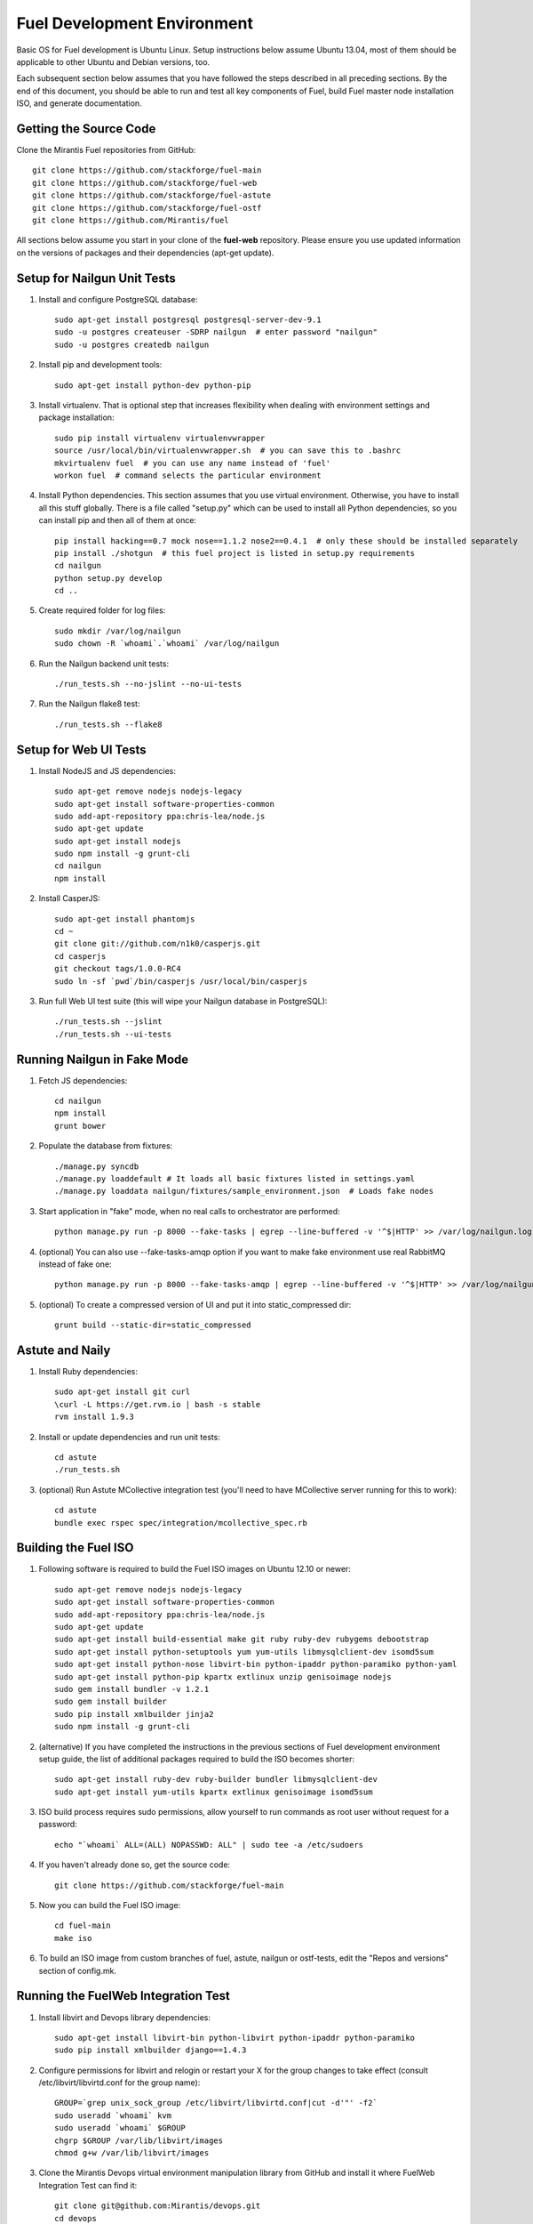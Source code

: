 Fuel Development Environment
============================

Basic OS for Fuel development is Ubuntu Linux. Setup instructions below
assume Ubuntu 13.04, most of them should be applicable to other Ubuntu
and Debian versions, too.

Each subsequent section below assumes that you have followed the steps
described in all preceding sections. By the end of this document, you
should be able to run and test all key components of Fuel, build Fuel
master node installation ISO, and generate documentation.

Getting the Source Code
-----------------------

Clone the Mirantis Fuel repositories from GitHub::

    git clone https://github.com/stackforge/fuel-main
    git clone https://github.com/stackforge/fuel-web
    git clone https://github.com/stackforge/fuel-astute
    git clone https://github.com/stackforge/fuel-ostf
    git clone https://github.com/Mirantis/fuel

All sections below assume you start in your clone of the **fuel-web** repository.
Please ensure you use updated information on the versions of packages
and their dependencies (apt-get update).

Setup for Nailgun Unit Tests
----------------------------

#. Install and configure PostgreSQL database::

    sudo apt-get install postgresql postgresql-server-dev-9.1
    sudo -u postgres createuser -SDRP nailgun  # enter password "nailgun"
    sudo -u postgres createdb nailgun

#. Install pip and development tools::

    sudo apt-get install python-dev python-pip

#. Install virtualenv. That is optional step that increases flexibility
   when dealing with environment settings and package installation::

    sudo pip install virtualenv virtualenvwrapper
    source /usr/local/bin/virtualenvwrapper.sh  # you can save this to .bashrc
    mkvirtualenv fuel  # you can use any name instead of 'fuel'
    workon fuel  # command selects the particular environment

#. Install Python dependencies. This section assumes that you use virtual environment.
   Otherwise, you have to install all this stuff globally.
   There is a file called "setup.py" which can be used to install all Python dependencies,
   so you can install pip and then all of them at once::

    pip install hacking==0.7 mock nose==1.1.2 nose2==0.4.1  # only these should be installed separately
    pip install ./shotgun  # this fuel project is listed in setup.py requirements
    cd nailgun
    python setup.py develop
    cd ..

#. Create required folder for log files::

    sudo mkdir /var/log/nailgun
    sudo chown -R `whoami`.`whoami` /var/log/nailgun

#. Run the Nailgun backend unit tests::

    ./run_tests.sh --no-jslint --no-ui-tests

#. Run the Nailgun flake8 test::

    ./run_tests.sh --flake8

Setup for Web UI Tests
----------------------

#. Install NodeJS and JS dependencies::

    sudo apt-get remove nodejs nodejs-legacy
    sudo apt-get install software-properties-common
    sudo add-apt-repository ppa:chris-lea/node.js
    sudo apt-get update
    sudo apt-get install nodejs
    sudo npm install -g grunt-cli
    cd nailgun
    npm install

#. Install CasperJS::

    sudo apt-get install phantomjs
    cd ~
    git clone git://github.com/n1k0/casperjs.git
    cd casperjs
    git checkout tags/1.0.0-RC4
    sudo ln -sf `pwd`/bin/casperjs /usr/local/bin/casperjs

#. Run full Web UI test suite (this will wipe your Nailgun database in
   PostgreSQL)::

    ./run_tests.sh --jslint
    ./run_tests.sh --ui-tests

Running Nailgun in Fake Mode
----------------------------

#. Fetch JS dependencies::

    cd nailgun
    npm install
    grunt bower

#. Populate the database from fixtures::

    ./manage.py syncdb
    ./manage.py loaddefault # It loads all basic fixtures listed in settings.yaml
    ./manage.py loaddata nailgun/fixtures/sample_environment.json  # Loads fake nodes

#. Start application in "fake" mode, when no real calls to orchestrator
   are performed::

    python manage.py run -p 8000 --fake-tasks | egrep --line-buffered -v '^$|HTTP' >> /var/log/nailgun.log 2>&1 &

#. (optional) You can also use --fake-tasks-amqp option if you want to
   make fake environment use real RabbitMQ instead of fake one::

    python manage.py run -p 8000 --fake-tasks-amqp | egrep --line-buffered -v '^$|HTTP' >> /var/log/nailgun.log 2>&1 &

#. (optional) To create a compressed version of UI and put it into static_compressed dir::

    grunt build --static-dir=static_compressed

Astute and Naily
----------------

#. Install Ruby dependencies::

    sudo apt-get install git curl
    \curl -L https://get.rvm.io | bash -s stable
    rvm install 1.9.3

#. Install or update dependencies and run unit tests::

    cd astute
    ./run_tests.sh

#. (optional) Run Astute MCollective integration test (you'll need to
   have MCollective server running for this to work)::

    cd astute
    bundle exec rspec spec/integration/mcollective_spec.rb

Building the Fuel ISO
---------------------

#. Following software is required to build the Fuel ISO images on Ubuntu
   12.10 or newer::

    sudo apt-get remove nodejs nodejs-legacy
    sudo apt-get install software-properties-common
    sudo add-apt-repository ppa:chris-lea/node.js
    sudo apt-get update
    sudo apt-get install build-essential make git ruby ruby-dev rubygems debootstrap
    sudo apt-get install python-setuptools yum yum-utils libmysqlclient-dev isomd5sum
    sudo apt-get install python-nose libvirt-bin python-ipaddr python-paramiko python-yaml
    sudo apt-get install python-pip kpartx extlinux unzip genisoimage nodejs
    sudo gem install bundler -v 1.2.1
    sudo gem install builder
    sudo pip install xmlbuilder jinja2
    sudo npm install -g grunt-cli

#. (alternative) If you have completed the instructions in the previous
   sections of Fuel development environment setup guide, the list of
   additional packages required to build the ISO becomes shorter::

    sudo apt-get install ruby-dev ruby-builder bundler libmysqlclient-dev
    sudo apt-get install yum-utils kpartx extlinux genisoimage isomd5sum

#. ISO build process requires sudo permissions, allow yourself to run
   commands as root user without request for a password::

    echo "`whoami` ALL=(ALL) NOPASSWD: ALL" | sudo tee -a /etc/sudoers

#. If you haven't already done so, get the source code::

    git clone https://github.com/stackforge/fuel-main

#. Now you can build the Fuel ISO image::

    cd fuel-main
    make iso

#. To build an ISO image from custom branches of fuel, astute, nailgun
   or ostf-tests, edit the "Repos and versions" section of config.mk.

Running the FuelWeb Integration Test
------------------------------------

#. Install libvirt and Devops library dependencies::

    sudo apt-get install libvirt-bin python-libvirt python-ipaddr python-paramiko
    sudo pip install xmlbuilder django==1.4.3

#. Configure permissions for libvirt and relogin or restart your X for
   the group changes to take effect (consult /etc/libvirt/libvirtd.conf
   for the group name)::

    GROUP=`grep unix_sock_group /etc/libvirt/libvirtd.conf|cut -d'"' -f2`
    sudo useradd `whoami` kvm
    sudo useradd `whoami` $GROUP
    chgrp $GROUP /var/lib/libvirt/images
    chmod g+w /var/lib/libvirt/images

#. Clone the Mirantis Devops virtual environment manipulation library
   from GitHub and install it where FuelWeb Integration Test can find
   it::

    git clone git@github.com:Mirantis/devops.git
    cd devops
    python setup.py build
    sudo python setup.py install

#. Configure and populate the Devops DB::

    SETTINGS=/usr/local/lib/python2.7/dist-packages/devops-2.0-py2.7.egg/devops/settings.py
    sed -i "s/'postgres'/'devops'/" $SETTINGS
    echo "SECRET_KEY = 'secret'" >> $SETTINGS
    sudo -u postgres createdb devops
    sudo -u postgres createuser -SDR devops
    django-admin.py syncdb --settings=devops.settings

#. Run the integration test::

    cd fuel-main
    make test-integration

#. To save time, you can execute individual test cases from the
   integration test suite like this (nice thing about TestAdminNode
   is that it takes you from nothing to a Fuel master with 9 blank nodes
   connected to 3 virtual networks)::

    cd fuel-main
    export ENV_NAME=fuelweb
    export PUBLIC_FORWARD=nat
    export ISO_PATH=`pwd`/build/iso/fuelweb-centos-6.4-x86_64.iso
    nosetests -w fuelweb_test -s fuelweb_test.integration.test_admin_node:TestAdminNode.test_cobbler_alive

#. The test harness creates a snapshot of all nodes called 'empty'
   before starting the tests, and creates a new snapshot if a test
   fails. You can revert to a specific snapshot with this command::

    dos.py revert --snapshot-name <snapshot_name> <env_name>

#. To fully reset your test environment, tell the Devops toolkit to erase it::

    dos.py list
    dos.py erase <env_name>

Running Fuel Puppet Modules Unit Tests
--------------------------------------

#. Install PuppetLabs RSpec Helper::

    cd ~
    gem2deb puppetlabs_spec_helper
    sudo dpkg -i ruby-puppetlabs-spec-helper_0.4.1-1_all.deb
    gem2deb rspec-puppet
    sudo dpkg -i ruby-rspec-puppet_0.1.6-1_all.deb

#. Run unit tests for a Puppet module::

    cd fuel/deployment/puppet/module
    rake spec

Installing Cobbler
------------------

Install Cobbler from GitHub (it can't be installed from PyPi, and deb
package in Ubuntu is outdated)::

    cd ~
    git clone git://github.com/cobbler/cobbler.git
    cd cobbler
    git checkout release24
    sudo make install

Building Documentation
----------------------

#. You will need the following software to build documentation::

    sudo apt-get install librsvg2-bin rst2pdf python-sphinx
    sudo pip install sphinxcontrib-plantuml
    sudo apt-get install python-sphinxcontrib.blockdiag # on Ubuntu 12.10 or higher
    sudo pip install sphinxcontrib-blockdiag # on Ubuntu 12.04

#. Look at the list of available formats and generate the one you need::

    cd docs
    make help
    make html

You will also need to install Java and PlantUML to automatically
generate UML diagrams from the source. You can also use `PlantUML Server
<http://www.plantuml.com/plantuml/>`_ for a quick preview of your
diagrams.
